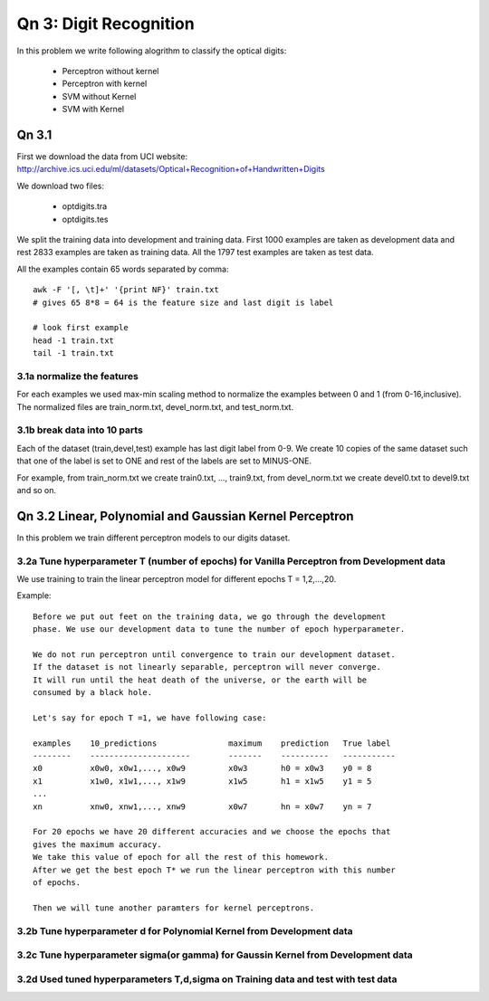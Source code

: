 Qn 3: Digit Recognition
=========================
In this problem we write following alogrithm to classify the optical digits:

  - Perceptron without kernel
  - Perceptron with kernel
  - SVM without Kernel
  - SVM with  Kernel
  
Qn 3.1
---------
 
First we download the data from UCI website:
http://archive.ics.uci.edu/ml/datasets/Optical+Recognition+of+Handwritten+Digits

We download two files:

  - optdigits.tra
  - optdigits.tes
  
We split the training data into development and training data.
First 1000 examples are taken as development data and rest 2833 examples are taken as training data. All the 1797 test examples are taken as test data.

All the examples contain 65 words separated by comma::

  awk -F '[, \t]+' '{print NF}' train.txt
  # gives 65 8*8 = 64 is the feature size and last digit is label
  
  # look first example
  head -1 train.txt
  tail -1 train.txt

3.1a normalize the features
^^^^^^^^^^^^^^^^^^^^^^^^^^^^^
For each examples we used max-min scaling method to normalize the 
examples between 0 and 1 (from 0-16,inclusive). The normalized files are train_norm.txt, devel_norm.txt, and test_norm.txt.

3.1b break data into 10 parts
^^^^^^^^^^^^^^^^^^^^^^^^^^^^^^^
Each of the dataset (train,devel,test) example has last digit label from 0-9.
We create 10 copies of the same dataset such that one of the label is
set to ONE and rest of the labels are set to MINUS-ONE.

For example, from train_norm.txt we create train0.txt, ..., train9.txt,
from devel_norm.txt we create devel0.txt to devel9.txt and so on.

Qn 3.2 Linear, Polynomial and Gaussian Kernel Perceptron
------------------------------------------------------------
In this problem we train different perceptron models to our digits dataset.

3.2a Tune hyperparameter T (number of epochs) for Vanilla Perceptron from Development data
^^^^^^^^^^^^^^^^^^^^^^^^^^^^^^^^^^^^^^^^^^^^^^^^^^^^^^^^^^^^^^^^^^^^^^^^^^^^^^^^^^^^^^^^^^^^^
We use training to train the linear perceptron model for 
different epochs T = 1,2,...,20.

Example::
 
  Before we put out feet on the training data, we go through the development
  phase. We use our development data to tune the number of epoch hyperparameter.
  
  We do not run perceptron until convergence to train our development dataset. 
  If the dataset is not linearly separable, perceptron will never converge. 
  It will run until the heat death of the universe, or the earth will be
  consumed by a black hole.
  
  Let's say for epoch T =1, we have following case:
  
  examples    10_predictions               maximum    prediction   True label
  --------    ---------------------        -------    ----------   -----------
  x0          x0w0, x0w1,..., x0w9         x0w3       h0 = x0w3    y0 = 8
  x1          x1w0, x1w1,..., x1w9         x1w5       h1 = x1w5    y1 = 5
  ...
  xn          xnw0, xnw1,..., xnw9         x0w7       hn = x0w7    yn = 7
  
  For 20 epochs we have 20 different accuracies and we choose the epochs that 
  gives the maximum accuracy.
  We take this value of epoch for all the rest of this homework.
  After we get the best epoch T* we run the linear perceptron with this number
  of epochs.
  
  Then we will tune another paramters for kernel perceptrons.

3.2b Tune hyperparameter d for Polynomial Kernel from Development data
^^^^^^^^^^^^^^^^^^^^^^^^^^^^^^^^^^^^^^^^^^^^^^^^^^^^^^^^^^^^^^^^^^^^^^^^^


3.2c Tune hyperparameter sigma(or gamma) for Gaussin Kernel from Development data
^^^^^^^^^^^^^^^^^^^^^^^^^^^^^^^^^^^^^^^^^^^^^^^^^^^^^^^^^^^^^^^^^^^^^^^^^^^^^^^^^^^

3.2d Used tuned hyperparameters T,d,sigma on Training data and test with test data
^^^^^^^^^^^^^^^^^^^^^^^^^^^^^^^^^^^^^^^^^^^^^^^^^^^^^^^^^^^^^^^^^^^^^^^^^^^^^^^^^^^

